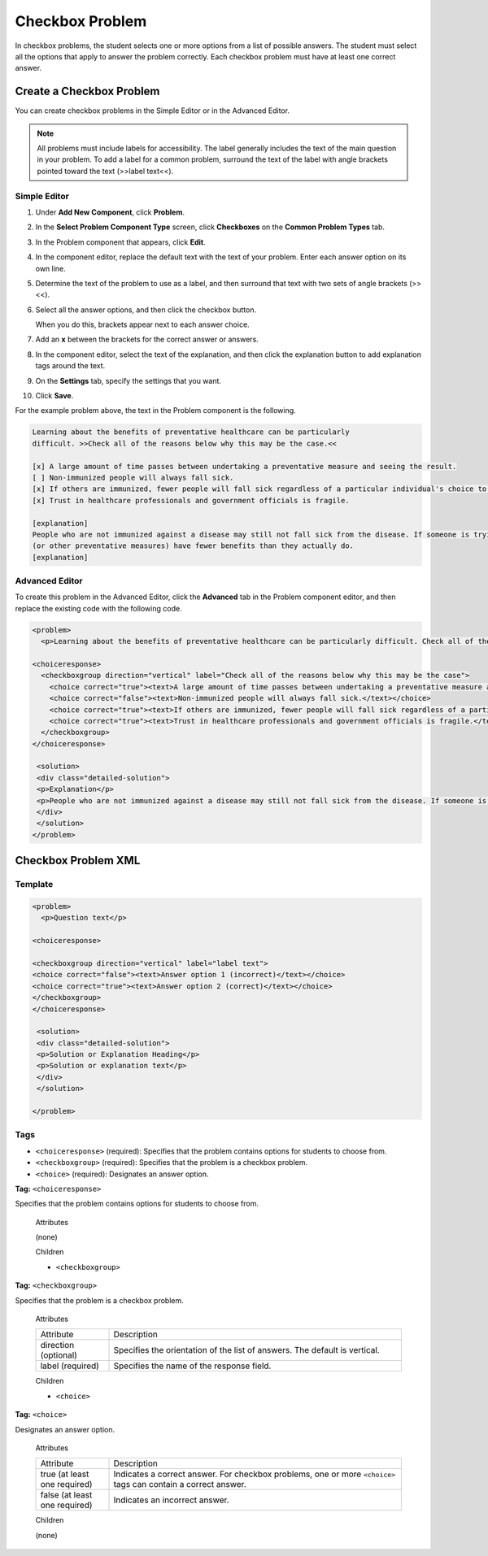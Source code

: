 .. _Checkbox:

##################
Checkbox Problem
##################

In checkbox problems, the student selects one or more options from a list of possible answers. The student must select all the options that apply to answer the problem correctly. Each checkbox problem must have at least one correct answer.

.. image:: /Images/CheckboxExample.png
 :alt: Image of a checkbox problem

****************************
Create a Checkbox Problem
****************************

You can create checkbox problems in the Simple Editor or in the Advanced Editor.

.. note:: All problems must include labels for accessibility. The label generally includes the text of the main question in your problem. To add a label for a common problem, surround the text of the label with angle brackets pointed toward the text (>>label text<<).

==================
Simple Editor
==================

#. Under **Add New Component**, click **Problem**.
#. In the **Select Problem Component Type** screen, click **Checkboxes** on the **Common Problem Types** tab.
#. In the Problem component that appears, click **Edit**.
#. In the component editor, replace the default text with the text of your 
   problem. Enter each answer option on its own line.
#. Determine the text of the problem to use as a label, and then surround that text with two sets of angle brackets (>><<).
#. Select all the answer options, and then click the checkbox button. 

   .. image:: /Images/ProbComponent_CheckboxIcon.png
    :alt: Image of the checkbox button
   
   When you do this, brackets appear next to each answer choice.

#. Add an **x** between the brackets for the correct answer or answers.
#. In the component editor, select the text of the explanation, and then click the 
   explanation button to add explanation tags around the text.

   .. image:: /Images/ProbCompButton_Explanation.png
    :alt: Image of the explanation button

#. On the **Settings** tab, specify the settings that you want. 
#. Click **Save**.

For the example problem above, the text in the Problem component is the
following.

.. code-block:: xml

    Learning about the benefits of preventative healthcare can be particularly 
    difficult. >>Check all of the reasons below why this may be the case.<<

    [x] A large amount of time passes between undertaking a preventative measure and seeing the result. 
    [ ] Non-immunized people will always fall sick. 
    [x] If others are immunized, fewer people will fall sick regardless of a particular individual's choice to get immunized or not. 
    [x] Trust in healthcare professionals and government officials is fragile. 

    [explanation]
    People who are not immunized against a disease may still not fall sick from the disease. If someone is trying to learn whether or not preventative measures against the disease have any impact, he or she may see these people and conclude, since they have remained healthy despite not being immunized, that immunizations have no effect. Consequently, he or she would tend to believe that immunization 
    (or other preventative measures) have fewer benefits than they actually do.
    [explanation]

==================
Advanced Editor
==================

To create this problem in the Advanced Editor, click the **Advanced** tab in the Problem component editor, and then replace the existing code with the following code.

.. code-block:: xml

  <problem>
    <p>Learning about the benefits of preventative healthcare can be particularly difficult. Check all of the reasons below why this may be the case.</p>

  <choiceresponse>
    <checkboxgroup direction="vertical" label="Check all of the reasons below why this may be the case">
      <choice correct="true"><text>A large amount of time passes between undertaking a preventative measure and seeing the result.</text></choice>
      <choice correct="false"><text>Non-immunized people will always fall sick.</text></choice>
      <choice correct="true"><text>If others are immunized, fewer people will fall sick regardless of a particular individual's choice to get immunized or not.</text></choice>
      <choice correct="true"><text>Trust in healthcare professionals and government officials is fragile.</text></choice>
    </checkboxgroup>
  </choiceresponse>

   <solution>
   <div class="detailed-solution">
   <p>Explanation</p>
   <p>People who are not immunized against a disease may still not fall sick from the disease. If someone is trying to learn whether or not preventative measures against the disease have any impact, he or she may see these people and conclude, since they have remained healthy despite not being immunized, that immunizations have no effect. Consequently, he or she would tend to believe that immunization (or other preventative measures) have fewer benefits than they actually do.</p>
   </div>
   </solution>
  </problem>

.. _Checkbox Problem XML:

****************************
Checkbox Problem XML 
****************************

============
Template
============

.. code-block:: xml

  <problem>
    <p>Question text</p>

  <choiceresponse>

  <checkboxgroup direction="vertical" label="label text">
  <choice correct="false"><text>Answer option 1 (incorrect)</text></choice>
  <choice correct="true"><text>Answer option 2 (correct)</text></choice>
  </checkboxgroup>
  </choiceresponse>

   <solution>
   <div class="detailed-solution">
   <p>Solution or Explanation Heading</p>
   <p>Solution or explanation text</p>
   </div>
   </solution>

  </problem>

======
Tags
======

* ``<choiceresponse>`` (required): Specifies that the problem contains options for students to choose from.
* ``<checkboxgroup>`` (required): Specifies that the problem is a checkbox problem.
* ``<choice>`` (required): Designates an answer option.

**Tag:** ``<choiceresponse>``

Specifies that the problem contains options for students to choose from.

  Attributes

  (none)

  Children

  * ``<checkboxgroup>``

**Tag:** ``<checkboxgroup>``

Specifies that the problem is a checkbox problem.

  Attributes

  .. list-table::
     :widths: 20 80

     * - Attribute
       - Description
     * - direction (optional)
       - Specifies the orientation of the list of answers. The default is vertical.
     * - label (required)
       - Specifies the name of the response field.

  Children

  * ``<choice>`` 

**Tag:** ``<choice>``

Designates an answer option.

  Attributes

  .. list-table::
     :widths: 20 80

     * - Attribute
       - Description
     * - true (at least one required)
       - Indicates a correct answer. For checkbox problems, one or more ``<choice>`` tags can contain a correct answer.
     * - false (at least one required)
       - Indicates an incorrect answer.

  Children
  
  (none)
